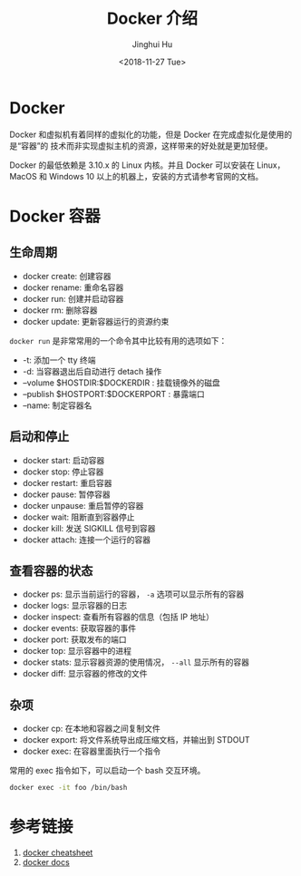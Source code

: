 #+TITLE: Docker 介绍
#+AUTHOR: Jinghui Hu
#+EMAIL: hujinghui@buaa.edu.cn
#+DATE: <2018-11-27 Tue>
#+TAGS: docker cheatsheet DevOps


[[file:../resource/image/2018/11/docker-architecture.png]]


* Docker

Docker 和虚拟机有着同样的虚拟化的功能，但是 Docker 在完成虚拟化是使用的是“容器”的
技术而非实现虚拟主机的资源，这样带来的好处就是更加轻便。

[[file:../resource/image/2018/11/container-vs-vm.png]]

Docker 的最低依赖是 3.10.x 的 Linux 内核。并且 Docker 可以安装在 Linux，MacOS 和
Windows 10 以上的机器上，安装的方式请参考官网的文档。

* Docker 容器

** 生命周期

- docker create: 创建容器
- docker rename: 重命名容器
- docker run: 创建并启动容器
- docker rm: 删除容器
- docker update: 更新容器运行的资源约束

~docker run~ 是非常常用的一个命令其中比较有用的选项如下：
+ -t: 添加一个 tty 终端
+ -d: 当容器退出后自动进行 detach 操作
+ --volume $HOSTDIR:$DOCKERDIR : 挂载镜像外的磁盘
+ --publish $HOSTPORT:$DOCKERPORT : 暴露端口
+ --name: 制定容器名

** 启动和停止

- docker start: 启动容器
- docker stop: 停止容器
- docker restart: 重启容器
- docker pause: 暂停容器
- docker unpause: 重启暂停的容器
- docker wait: 阻断直到容器停止
- docker kill: 发送 SIGKILL 信号到容器
- docker attach: 连接一个运行的容器

** 查看容器的状态

- docker ps: 显示当前运行的容器， ~-a~ 选项可以显示所有的容器
- docker logs: 显示容器的日志
- docker inspect: 查看所有容器的信息（包括 IP 地址）
- docker events: 获取容器的事件
- docker port: 获取发布的端口
- docker top: 显示容器中的进程
- docker stats: 显示容器资源的使用情况， ~--all~ 显示所有的容器
- docker diff: 显示容器的修改的文件

** 杂项

- docker cp: 在本地和容器之间复制文件
- docker export: 将文件系统导出成压缩文档，并输出到 STDOUT
- docker exec: 在容器里面执行一个指令

常用的 exec 指令如下，可以启动一个 bash 交互环境。

#+BEGIN_SRC sh
  docker exec -it foo /bin/bash
#+END_SRC

* 参考链接

1. [[https://github.com/wsargent/docker-cheat-sheet][docker cheatsheet]]
2. [[https://docs.docker.com/][docker docs]]
